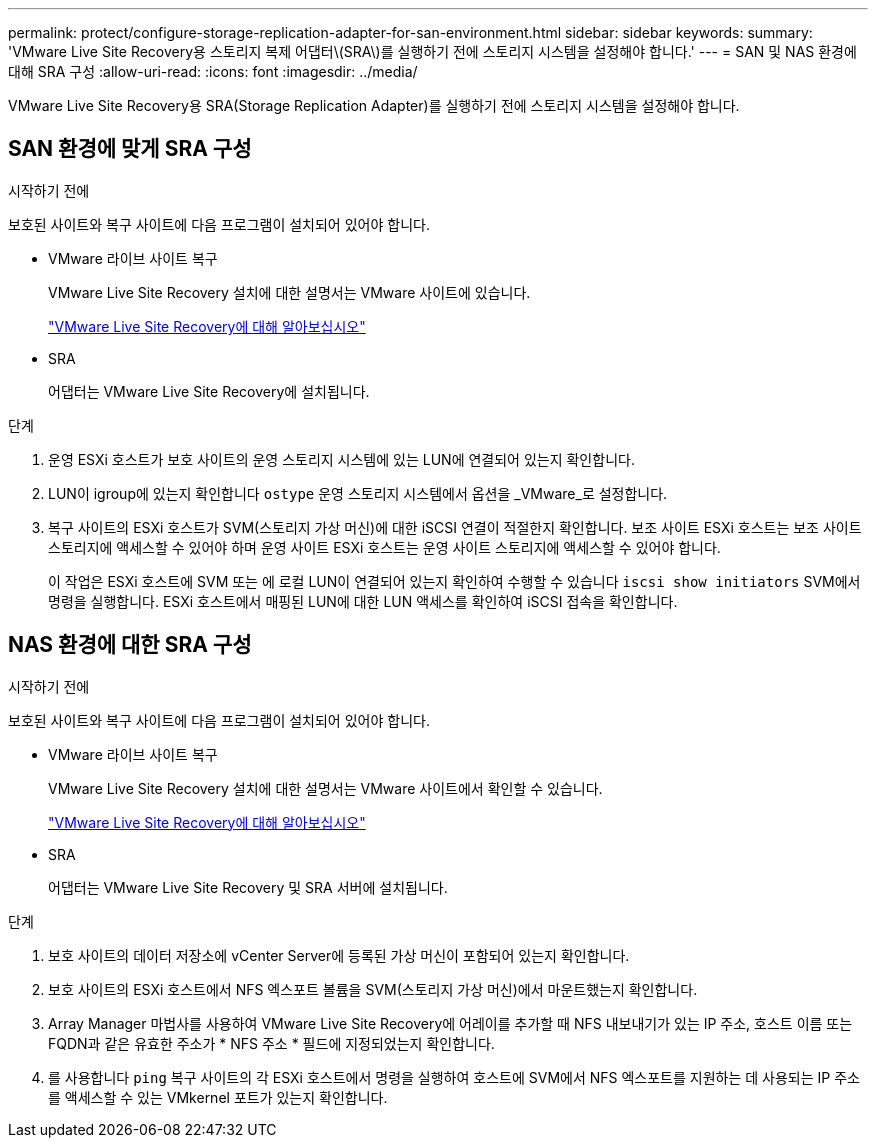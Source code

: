 ---
permalink: protect/configure-storage-replication-adapter-for-san-environment.html 
sidebar: sidebar 
keywords:  
summary: 'VMware Live Site Recovery용 스토리지 복제 어댑터\(SRA\)를 실행하기 전에 스토리지 시스템을 설정해야 합니다.' 
---
= SAN 및 NAS 환경에 대해 SRA 구성
:allow-uri-read: 
:icons: font
:imagesdir: ../media/


[role="lead"]
VMware Live Site Recovery용 SRA(Storage Replication Adapter)를 실행하기 전에 스토리지 시스템을 설정해야 합니다.



== SAN 환경에 맞게 SRA 구성

.시작하기 전에
보호된 사이트와 복구 사이트에 다음 프로그램이 설치되어 있어야 합니다.

* VMware 라이브 사이트 복구
+
VMware Live Site Recovery 설치에 대한 설명서는 VMware 사이트에 있습니다.

+
https://techdocs.broadcom.com/us/en/vmware-cis/live-recovery/live-site-recovery/9-0/about-vmware-live-site-recovery-installation-and-configuration.html["VMware Live Site Recovery에 대해 알아보십시오"]

* SRA
+
어댑터는 VMware Live Site Recovery에 설치됩니다.



.단계
. 운영 ESXi 호스트가 보호 사이트의 운영 스토리지 시스템에 있는 LUN에 연결되어 있는지 확인합니다.
. LUN이 igroup에 있는지 확인합니다 `ostype` 운영 스토리지 시스템에서 옵션을 _VMware_로 설정합니다.
. 복구 사이트의 ESXi 호스트가 SVM(스토리지 가상 머신)에 대한 iSCSI 연결이 적절한지 확인합니다. 보조 사이트 ESXi 호스트는 보조 사이트 스토리지에 액세스할 수 있어야 하며 운영 사이트 ESXi 호스트는 운영 사이트 스토리지에 액세스할 수 있어야 합니다.
+
이 작업은 ESXi 호스트에 SVM 또는 에 로컬 LUN이 연결되어 있는지 확인하여 수행할 수 있습니다 `iscsi show initiators` SVM에서 명령을 실행합니다.
ESXi 호스트에서 매핑된 LUN에 대한 LUN 액세스를 확인하여 iSCSI 접속을 확인합니다.





== NAS 환경에 대한 SRA 구성

.시작하기 전에
보호된 사이트와 복구 사이트에 다음 프로그램이 설치되어 있어야 합니다.

* VMware 라이브 사이트 복구
+
VMware Live Site Recovery 설치에 대한 설명서는 VMware 사이트에서 확인할 수 있습니다.

+
https://techdocs.broadcom.com/us/en/vmware-cis/live-recovery/live-site-recovery/9-0/about-vmware-live-site-recovery-installation-and-configuration.html["VMware Live Site Recovery에 대해 알아보십시오"]

* SRA
+
어댑터는 VMware Live Site Recovery 및 SRA 서버에 설치됩니다.



.단계
. 보호 사이트의 데이터 저장소에 vCenter Server에 등록된 가상 머신이 포함되어 있는지 확인합니다.
. 보호 사이트의 ESXi 호스트에서 NFS 엑스포트 볼륨을 SVM(스토리지 가상 머신)에서 마운트했는지 확인합니다.
. Array Manager 마법사를 사용하여 VMware Live Site Recovery에 어레이를 추가할 때 NFS 내보내기가 있는 IP 주소, 호스트 이름 또는 FQDN과 같은 유효한 주소가 * NFS 주소 * 필드에 지정되었는지 확인합니다.
. 를 사용합니다 `ping` 복구 사이트의 각 ESXi 호스트에서 명령을 실행하여 호스트에 SVM에서 NFS 엑스포트를 지원하는 데 사용되는 IP 주소를 액세스할 수 있는 VMkernel 포트가 있는지 확인합니다.

